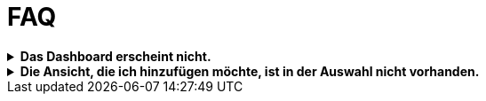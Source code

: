 = FAQ

.*Das Dashboard erscheint nicht.*
[%collapsible]
====
Abhilfe
====

.*Die Ansicht, die ich hinzufügen möchte, ist in der Auswahl nicht vorhanden.*
[%collapsible]
====
Abhilfe
====